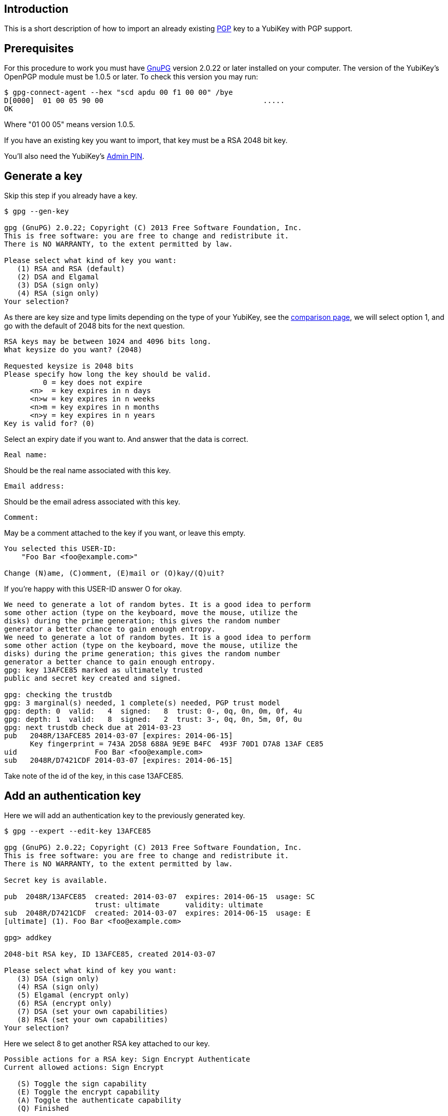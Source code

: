 == Introduction

This is a short description of how to import an already existing
http://www.openpgp.org[PGP] key to a YubiKey with PGP support.

== Prerequisites

For this procedure to work you must have http://www.gnupg.org[GnuPG]
version 2.0.22 or later installed on your computer.
The version of the YubiKey's OpenPGP module must be
1.0.5 or later. To check this version you may run:

  $ gpg-connect-agent --hex "scd apdu 00 f1 00 00" /bye
  D[0000]  01 00 05 90 00                                     .....
  OK

Where "01 00 05" means version 1.0.5.

If you have an existing key you want to import, that key must be a RSA
2048 bit key.


You'll also need the YubiKey's link:https://developers.yubico.com/PGP/[Admin PIN].

== Generate a key

Skip this step if you already have a key.

....
$ gpg --gen-key

gpg (GnuPG) 2.0.22; Copyright (C) 2013 Free Software Foundation, Inc.
This is free software: you are free to change and redistribute it.
There is NO WARRANTY, to the extent permitted by law.

Please select what kind of key you want:
   (1) RSA and RSA (default)
   (2) DSA and Elgamal
   (3) DSA (sign only)
   (4) RSA (sign only)
Your selection?
....

As there are key size and type limits depending on the type of your YubiKey, see
the link:https://www.yubico.com/products/yubikey-hardware/[comparison page],
we will select option 1, and go with the default of 2048 bits for the next question.

....
RSA keys may be between 1024 and 4096 bits long.
What keysize do you want? (2048)

Requested keysize is 2048 bits
Please specify how long the key should be valid.
         0 = key does not expire
      <n>  = key expires in n days
      <n>w = key expires in n weeks
      <n>m = key expires in n months
      <n>y = key expires in n years
Key is valid for? (0)
....

Select an expiry date if you want to. And answer that the data is correct.

  Real name:

Should be the real name associated with this key.

  Email address:

Should be the email adress associated with this key.

  Comment:

May be a comment attached to the key if you want, or leave this empty.

....
You selected this USER-ID:
    "Foo Bar <foo@example.com>"

Change (N)ame, (C)omment, (E)mail or (O)kay/(Q)uit?
....

If you're happy with this USER-ID answer O for okay.

....
We need to generate a lot of random bytes. It is a good idea to perform
some other action (type on the keyboard, move the mouse, utilize the
disks) during the prime generation; this gives the random number
generator a better chance to gain enough entropy.
We need to generate a lot of random bytes. It is a good idea to perform
some other action (type on the keyboard, move the mouse, utilize the
disks) during the prime generation; this gives the random number
generator a better chance to gain enough entropy.
gpg: key 13AFCE85 marked as ultimately trusted
public and secret key created and signed.

gpg: checking the trustdb
gpg: 3 marginal(s) needed, 1 complete(s) needed, PGP trust model
gpg: depth: 0  valid:   4  signed:   8  trust: 0-, 0q, 0n, 0m, 0f, 4u
gpg: depth: 1  valid:   8  signed:   2  trust: 3-, 0q, 0n, 5m, 0f, 0u
gpg: next trustdb check due at 2014-03-23
pub   2048R/13AFCE85 2014-03-07 [expires: 2014-06-15]
      Key fingerprint = 743A 2D58 688A 9E9E B4FC  493F 70D1 D7A8 13AF CE85
uid                  Foo Bar <foo@example.com>
sub   2048R/D7421CDF 2014-03-07 [expires: 2014-06-15]
....

Take note of the id of the key, in this case 13AFCE85.

== Add an authentication key

Here we will add an authentication key to the previously generated key.

....
$ gpg --expert --edit-key 13AFCE85

gpg (GnuPG) 2.0.22; Copyright (C) 2013 Free Software Foundation, Inc.
This is free software: you are free to change and redistribute it.
There is NO WARRANTY, to the extent permitted by law.

Secret key is available.

pub  2048R/13AFCE85  created: 2014-03-07  expires: 2014-06-15  usage: SC
                     trust: ultimate      validity: ultimate
sub  2048R/D7421CDF  created: 2014-03-07  expires: 2014-06-15  usage: E
[ultimate] (1). Foo Bar <foo@example.com>

gpg> addkey

2048-bit RSA key, ID 13AFCE85, created 2014-03-07

Please select what kind of key you want:
   (3) DSA (sign only)
   (4) RSA (sign only)
   (5) Elgamal (encrypt only)
   (6) RSA (encrypt only)
   (7) DSA (set your own capabilities)
   (8) RSA (set your own capabilities)
Your selection?
....

Here we select 8 to get another RSA key attached to our key.

....
Possible actions for a RSA key: Sign Encrypt Authenticate
Current allowed actions: Sign Encrypt

   (S) Toggle the sign capability
   (E) Toggle the encrypt capability
   (A) Toggle the authenticate capability
   (Q) Finished

Your selection?
....

Select A, then S, then E to get a pure authentication key. Then Q to continue.

  RSA keys may be between 1024 and 4096 bits long.
  What keysize do you want? (2048)

Again we want a 2048 bit key.

....
Requested keysize is 2048 bits
Please specify how long the key should be valid.
         0 = key does not expire
      <n>  = key expires in n days
      <n>w = key expires in n weeks
      <n>m = key expires in n months
      <n>y = key expires in n years
Key is valid for? (0)
....

Select same expiry as for the rest of the key and then answer y.

....
Is this correct? (y/N) y
Really create? (y/N) y
We need to generate a lot of random bytes. It is a good idea to perform
some other action (type on the keyboard, move the mouse, utilize the
disks) during the prime generation; this gives the random number
generator a better chance to gain enough entropy.

pub  2048R/13AFCE85  created: 2014-03-07  expires: 2014-06-15  usage: SC
                     trust: ultimate      validity: ultimate
sub  2048R/D7421CDF  created: 2014-03-07  expires: 2014-06-15  usage: E
sub  2048R/B4000C55  created: 2014-03-07  expires: 2014-06-15  usage: A
[ultimate] (1). Foo Bar <foo@example.com>

gpg> Save changes? (y/N) y
....

== Backup

This is a good point to create a backup of your key.

  $ gpg --export-secret-key --armor 13AFCE85

Make sure to store the backup offline in a secure place.

== Importing the key

Now it's time to import the key into the YubiKey.

....
$ gpg --edit-key 13AFCE85

gpg (GnuPG) 2.0.22; Copyright (C) 2013 Free Software Foundation, Inc.
This is free software: you are free to change and redistribute it.
There is NO WARRANTY, to the extent permitted by law.

Secret key is available.

pub  2048R/13AFCE85  created: 2014-03-07  expires: 2014-06-15  usage: SC
                     trust: ultimate      validity: ultimate
sub  2048R/D7421CDF  created: 2014-03-07  expires: 2014-06-15  usage: E
sub  2048R/B4000C55  created: 2014-03-07  expires: 2014-06-15  usage: A
[ultimate] (1). Foo Bar <foo@example.com>

gpg> toggle

sec  2048R/13AFCE85  created: 2014-03-07  expires: 2014-06-15
ssb  2048R/D7421CDF  created: 2014-03-07  expires: never
ssb  2048R/B4000C55  created: 2014-03-07  expires: never
(1)  Foo Bar <foo@example.com>

gpg> keytocard
Really move the primary key? (y/N) y
Signature key ....: [none]
Encryption key....: [none]
Authentication key: [none]

Please select where to store the key:
   (1) Signature key
   (3) Authentication key
Your selection? 1
....

Here we've just moved the primary key to the PGP Signature slot of the YubiKey.

....
gpg> key 1

sec  2048R/13AFCE85  created: 2014-03-07  expires: 2014-06-15
                     card-no: 0000 00000001
ssb* 2048R/D7421CDF  created: 2014-03-07  expires: never
ssb  2048R/B4000C55  created: 2014-03-07  expires: never
(1)  Foo Bar <foo@example.com>

gpg> keytocard
Signature key ....: 743A 2D58 688A 9E9E B4FC  493F 70D1 D7A8 13AF CE85
Encryption key....: [none]
Authentication key: [none]

Please select where to store the key:
   (2) Encryption key
Your selection? 2
....

And here we've moved the Encryption key.

....
gpg> key 1

sec  2048R/13AFCE85  created: 2014-03-07  expires: 2014-06-15
                     card-no: 0000 00000001
ssb  2048R/D7421CDF  created: 2014-03-07  expires: never
                     card-no: 0000 00000001
ssb  2048R/B4000C55  created: 2014-03-07  expires: never
(1)  Foo Bar <foo@example.com>

gpg> key 2

sec  2048R/13AFCE85  created: 2014-03-07  expires: 2014-06-15
                     card-no: 0000 00000001
ssb  2048R/D7421CDF  created: 2014-03-07  expires: never
                     card-no: 0000 00000001
ssb* 2048R/B4000C55  created: 2014-03-07  expires: never
(1)  Foo Bar <foo@example.com>

gpg> keytocard
Signature key ....: 743A 2D58 688A 9E9E B4FC  493F 70D1 D7A8 13AF CE85
Encryption key....: 8D17 89A0 5C2F B804 22E5  5C04 8A68 9CC0 D742 1CDF
Authentication key: [none]

Please select where to store the key:
   (3) Authentication key
Your selection? 3
....

And as a last step we've now moved the Authentication key to the YubiKey.

  gpg> quit
  Save changes? (y/N) y

After this the keyring is saved, now no longer containing the real secret key,
only a pointer that it's stored on a smartcard.
